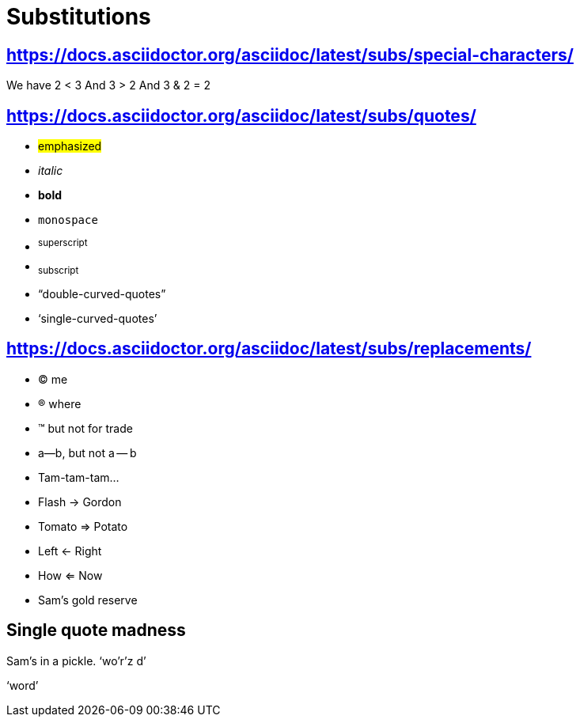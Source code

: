 = Substitutions

== https://docs.asciidoctor.org/asciidoc/latest/subs/special-characters/

We have 2 < 3
And 3 > 2
And 3 & 2 = 2

== https://docs.asciidoctor.org/asciidoc/latest/subs/quotes/

* #emphasized#
* _italic_
* *bold*
* `monospace`
* ^superscript^
* ~subscript~
* "`double-curved-quotes`"
* '`single-curved-quotes`'

== https://docs.asciidoctor.org/asciidoc/latest/subs/replacements/

* (C) me
* (R) where
* (TM) but not for trade
* a--b, but not a -- b
* Tam-tam-tam...
* Flash -> Gordon
* Tomato => Potato
* Left <- Right
* How <= Now
* Sam's gold reserve

== Single quote madness

Sam's in a pickle. '`wo'r'z
d`'

&#8216;word&#8217;

